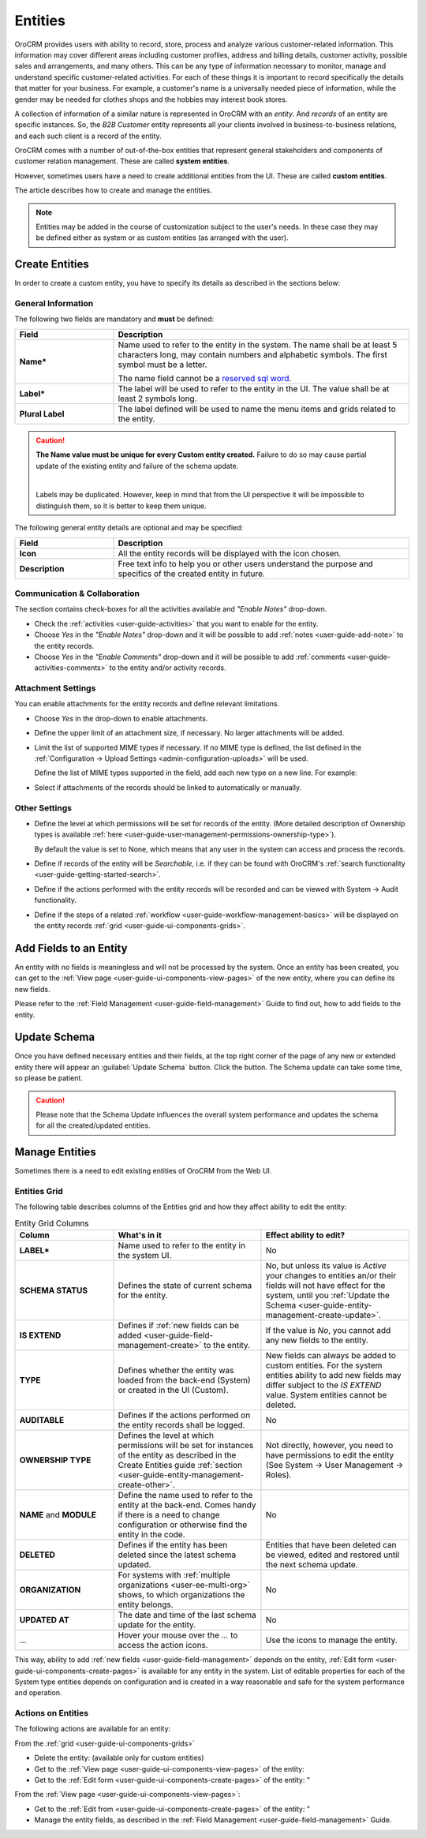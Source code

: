 .. _user-guide-entity-management-from-UI:

Entities
========

OroCRM provides users with ability to record, store, process and analyze various customer-related information. 
This information may cover different areas including customer profiles, address and billing details, 
customer activity, possible sales and arrangements, and many others. This can be any type of 
information necessary to monitor, manage and understand specific customer-related activities.
For each of these things it is important to record specifically the details that matter for your business. For example, 
a customer's name is a universally needed piece of information, while the gender may be needed for 
clothes shops and the hobbies may interest book stores.

A collection of information of a similar nature is represented in OroCRM with an *entity*. And *records* of an entity 
are specific instances. So, the *B2B Customer* entity represents all your clients involved in business-to-business
relations, and each such client is a record of the entity.

OroCRM comes with a number of out-of-the-box entities that represent general stakeholders and components of 
customer relation management. These are called **system entities**.
 
However, sometimes users have a need to create additional entities from the UI. These are called **custom entities**.

The article describes how to create and manage the entities.

.. note::

    Entities may be added in the course of customization subject to the user's needs. In these case they may be defined
    either as system or as custom entities (as arranged with the user).


.. _user-guide-entity-management-create:

Create Entities
---------------

In order to create a custom entity, you have to specify its details as described in the sections below: 


.. _user-guide-entity-management-create-general-information:

General Information
^^^^^^^^^^^^^^^^^^^

.. image:: ./img/entity_management/new_entity_general_information.png

The following two fields are mandatory and **must** be defined:

.. csv-table::
  :header: "Field", "Description"
  :widths: 10, 30

  "**Name***","Name used to refer to the entity in the system.
  The name shall be at least 5 characters long, may contain numbers and alphabetic symbols. The first symbol must be a 
  letter.

  The name field cannot be a `reserved sql word <http://msdn.microsoft.com/en-us/library/ms189822.aspx>`_."
  "**Label***","The label will be used to refer to the entity in the UI. The value shall be at least 2 symbols long."
  "**Plural Label**","The label defined will be used to name the menu items and grids related to the entity."

.. caution::

  **The Name value must be unique for every Custom entity created.** Failure to do so may cause partial update of 
  the existing entity and failure of the schema update.
  
  |
  
  Labels may be duplicated. However, keep in mind that from the UI perspective it will be impossible to distinguish
  them, so it is better to keep them unique.
    
The following general entity details are optional and may be specified:

.. csv-table::
  :header: "Field", "Description"
  :widths: 10, 30

  "**Icon**","All the entity records will be displayed with the icon chosen."
  "**Description**","Free text info to help you or other users understand the purpose and specifics of the created 
  entity in future."  

  
.. _user-guide-entity-management-create-commun-collab:

Communication & Collaboration
^^^^^^^^^^^^^^^^^^^^^^^^^^^^^

The section contains check-boxes for all the activities available and *"Enable Notes"* drop-down.

.. image:: ./img/entity_management/new_entity_communication_collaboration.png

- Check the :ref:`activities <user-guide-activities>` that you want to enable for the entity.

- Choose *Yes* in the *"Enable Notes"* drop-down and it will be possible to add :ref:`notes <user-guide-add-note>` to 
  the entity records.

- Choose *Yes* in the  *"Enable Comments"* drop-down and it will be possible to add 
  :ref:`comments <user-guide-activities-comments>` to the entity and/or activity records.


.. _user-guide-entity-management-create-attachments:

Attachment Settings
^^^^^^^^^^^^^^^^^^^

You can enable attachments for the entity records and define relevant limitations.

.. image:: ./img/entity_management/new_entity_attachment.png

- Choose *Yes* in the drop-down to enable attachments.

- Define the upper limit of an attachment size, if necessary. No larger attachments will be added.

- Limit the list of supported MIME types if necessary. If no MIME type is defined, the list defined in 
  the :ref:`Configuration → Upload Settings <admin-configuration-uploads>` will be used. 
  
  Define the list of MIME types supported in the field, add each new type on a new line. For example:
  
.. image:: ./img/entity_management/new_entity_general_mime_types.png

- Select if attachments of the records should be linked to automatically or manually. 


.. _user-guide-entity-management-create-other:

Other Settings
^^^^^^^^^^^^^^


.. image:: ./img/entity_management/new_entity_other.png

- Define the level at which permissions will be set for records of the entity. (More detailed description of Ownership
  types is available :ref:`here <user-guide-user-management-permissions-ownership-type>`).
  
  By default the value is set to None, which means that any user in the system can access and process the records.

- Define if records of the entity will be *Searchable*, i.e. if they can be found with OroCRM's 
  :ref:`search functionality <user-guide-getting-started-search>`.

- Define if the actions performed with the entity records will be recorded and can be 
  viewed with System → Audit functionality.

- Define if the steps of a related :ref:`workflow <user-guide-workflow-management-basics>` will be displayed on the 
  entity records :ref:`grid <user-guide-ui-components-grids>`. 
  

Add Fields to an Entity
-----------------------

An entity with no fields is meaningless and will not be processed by the system. Once an entity has been created, you 
can get to the :ref:`View page <user-guide-ui-components-view-pages>` of the new entity, where you can define its new 
fields.

Please refer to the :ref:`Field Management <user-guide-field-management>` Guide to find out, how to add fields to the 
entity.

 
.. _user-guide-entity-management-create-update:

Update Schema
-------------
Once you have defined necessary entities and their fields, at the top right corner of the page of any new or extended 
entity there will appear an :guilabel:`Update Schema` button. Click the button. The Schema update can take some time, 
so please be patient.

.. caution::
    
    Please note that the Schema Update influences the overall system performance and updates the schema for all the 
    created/updated entities.


.. _user-guide-entity-management-edit:

Manage Entities
---------------

Sometimes there is a need to edit existing entities of OroCRM from the Web UI.

Entities Grid 
^^^^^^^^^^^^^
 
The following table describes columns of the Entities grid and how they affect ability to edit the entity:

.. csv-table:: Entity Grid Columns
  :header: "Column","What's in it","Effect ability to edit?"
  :widths: 20, 30, 30

  "**LABEL***","Name used to refer to the entity in the system UI.","No"
  "**SCHEMA STATUS**","Defines the state of current schema for the entity.","No, but unless its value is *Active* your 
  changes to entities an/or their fields will not have effect for the system, until you 
  :ref:`Update the Schema <user-guide-entity-management-create-update>`."
  "**IS EXTEND**","Defines if :ref:`new fields can be added <user-guide-field-management-create>` to the entity.","If 
  the value is *No*, you cannot add any new fields to the entity."
  "**TYPE**","Defines whether the entity was loaded from the back-end (System) or created in the UI (Custom).","New 
  fields can always be added to custom entities. For the system entities ability to add new fields may differ subject to
  the *IS EXTEND* value. System entities cannot be deleted."
  "**AUDITABLE**","Defines if the actions performed on the entity records shall be logged.","No"
  "**OWNERSHIP TYPE**","Defines the level at which permissions will be set for instances of the entity as
  described in the Create Entities guide :ref:`section <user-guide-entity-management-create-other>`.","Not 
  directly, however, you need to have permissions to edit the entity (See System → User Management → Roles)."
  "**NAME** and **MODULE**","Define the name used to refer to the entity at the back-end. Comes handy if there is a 
  need to change configuration or otherwise find the entity in the code.","No"
  "**DELETED**","Defines if the entity has been deleted since the latest schema updated.","Entities that have been 
  deleted can be viewed, edited and restored until the next schema update."
  "**ORGANIZATION**","For systems with :ref:`multiple organizations <user-ee-multi-org>` shows, to which organizations 
  the entity belongs.","No"
  "**UPDATED AT**","The date and time of the last schema update for the entity.","No"
  "...","Hover your mouse over the *...* to access the action icons.","Use the icons to manage the entity."  

This way, ability to add :ref:`new fields <user-guide-field-management>` depends on the entity, 
:ref:`Edit form <user-guide-ui-components-create-pages>` is available for any entity in the system. 
List of editable properties for each of the System type entities depends on 
configuration and is created in a way reasonable and safe for the system performance and operation. 

.. note:

    If you need to add new fields to an entity that is not "EXTEND", configuration of the entity may be change in the 
    course of customization.

Actions on Entities
^^^^^^^^^^^^^^^^^^^

The following actions are available for an entity:

From the :ref:`grid <user-guide-ui-components-grids>`

- Delete the entity: |IcDelete| (available only for custom entities)
- Get to the :ref:`View page <user-guide-ui-components-view-pages>` of the entity:  |IcView|
- Get to the :ref:`Edit form <user-guide-ui-components-create-pages>` of the entity: |IcEdit|"


From the :ref:`View page <user-guide-ui-components-view-pages>`:

- Get to the :ref:`Edit from <user-guide-ui-components-create-pages>` of the entity: |IcEdit|"
- Manage the entity fields, as described in the :ref:`Field Management <user-guide-field-management>` Guide.
  

.. |IcDelete| image:: ./img/buttons/IcDelete.png
   :align: middle

.. |IcEdit| image:: ./img/buttons/IcEdit.png
   :align: middle

.. |IcView| image:: ./img/buttons/IcView.png
   :align: middle
   
.. |IcRest| image:: ./img/buttons/IcRest.png
   :align: middle
  